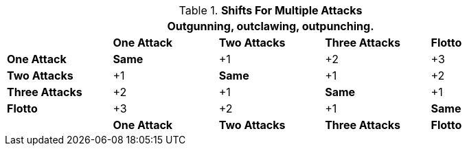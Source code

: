 .*Shifts For Multiple Attacks*
[width="90%",cols="<2,2,2,2,2", stripes="even"]
|===
5+<|Outgunning, outclawing, outpunching.

s|
s|One Attack
s|Two Attacks
s|Three Attacks
s|Flotto

s|One Attack
s|Same
|+1
|+2
|+3

s|Two Attacks
|+1
s|Same
|+1
|+2

s|Three Attacks
|+2
|+1
s|Same
|+1

s|Flotto
|+3
|+2
|+1
s|Same

s|
s|One Attack
s|Two Attacks
s|Three Attacks
s|Flotto
|===